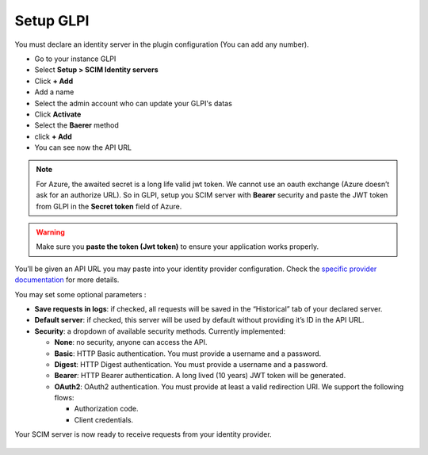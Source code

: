 Setup GLPI
----------

You must declare an identity server in the plugin configuration (You can add any number).

- Go to your instance GLPI
- Select **Setup > SCIM Identity servers**
- Click **+ Add**
- Add a name
- Select the admin account who can update your GLPI's datas
- Click **Activate**
- Select the **Baerer** method
- click **+ Add**
- You can see now the API URL

.. figure:: images/scim-20.png
   :alt: setup general
   :scale: 45 %

.. note:: For Azure, the awaited secret is a long life valid jwt token.
      We cannot use an oauth exchange (Azure doesn’t ask for an authorize URL).
      So in GLPI, setup you SCIM server with **Bearer** security and paste the JWT token from GLPI in the **Secret token** field of Azure.


.. Warning:: Make sure you **paste the token (Jwt token)** to ensure your application works properly.

You’ll be given an API URL you may paste into your identity provider configuration. Check the `specific provider documentation <#providers>`_ for more details.


You may set some optional parameters :

-  **Save requests in logs**: if checked, all requests will be saved in the “Historical” tab of your declared server.
-  **Default server**: if checked, this server will be used by default without providing it’s ID in the API URL.

-  **Security**: a dropdown of available security methods. Currently implemented:

   -  **None**: no security, anyone can access the API.
   -  **Basic**: HTTP Basic authentication. You must provide a username and a password.
   -  **Digest**: HTTP Digest authentication. You must provide a username and a password.
   -  **Bearer**: HTTP Bearer authentication. A long lived (10 years) JWT token will be generated.
   -  **OAuth2**: OAuth2 authentication. You must provide at least a valid redirection URI. We support the following flows:


      -  Authorization code.
      -  Client credentials.

Your SCIM server is now ready to receive requests from your identity provider.

.. figure:: images/scim_api.png
   :alt: SCIM API example
   :scale: 78 %
